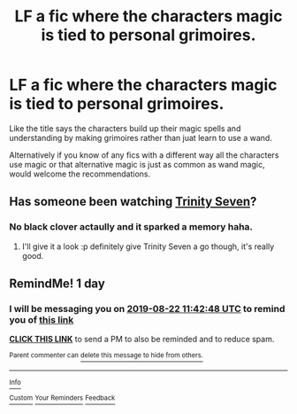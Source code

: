 #+TITLE: LF a fic where the characters magic is tied to personal grimoires.

* LF a fic where the characters magic is tied to personal grimoires.
:PROPERTIES:
:Author: tonketape
:Score: 32
:DateUnix: 1566356870.0
:DateShort: 2019-Aug-21
:FlairText: What's That Fic?
:END:
Like the title says the characters build up their magic spells and understanding by making grimoires rather than juat learn to use a wand.

Alternatively if you know of any fics with a different way all the characters use magic or that alternative magic is just as common as wand magic, would welcome the recommendations.


** Has someone been watching [[https://myanimelist.net/anime/25157/Trinity_Seven][Trinity Seven]]?
:PROPERTIES:
:Author: 7ootles
:Score: 2
:DateUnix: 1566364382.0
:DateShort: 2019-Aug-21
:END:

*** No black clover actaully and it sparked a memory haha.
:PROPERTIES:
:Author: tonketape
:Score: 2
:DateUnix: 1566364455.0
:DateShort: 2019-Aug-21
:END:

**** I'll give it a look :p definitely give Trinity Seven a go though, it's really good.
:PROPERTIES:
:Author: 7ootles
:Score: 1
:DateUnix: 1566364520.0
:DateShort: 2019-Aug-21
:END:


** RemindMe! 1 day
:PROPERTIES:
:Author: PlantPoop
:Score: 1
:DateUnix: 1566387768.0
:DateShort: 2019-Aug-21
:END:

*** I will be messaging you on [[http://www.wolframalpha.com/input/?i=2019-08-22%2011:42:48%20UTC%20To%20Local%20Time][*2019-08-22 11:42:48 UTC*]] to remind you of [[https://np.reddit.com/r/HPfanfiction/comments/ctawt5/lf_a_fic_where_the_characters_magic_is_tied_to/exkfk5n/][*this link*]]

[[https://np.reddit.com/message/compose/?to=RemindMeBot&subject=Reminder&message=%5Bhttps%3A%2F%2Fwww.reddit.com%2Fr%2FHPfanfiction%2Fcomments%2Fctawt5%2Flf_a_fic_where_the_characters_magic_is_tied_to%2Fexkfk5n%2F%5D%0A%0ARemindMe%21%202019-08-22%2011%3A42%3A48][*CLICK THIS LINK*]] to send a PM to also be reminded and to reduce spam.

^{Parent commenter can} [[https://np.reddit.com/message/compose/?to=RemindMeBot&subject=Delete%20Comment&message=Delete%21%20ctawt5][^{delete this message to hide from others.}]]

--------------

[[https://np.reddit.com/r/RemindMeBot/comments/c5l9ie/remindmebot_info_v20/][^{Info}]]

[[https://np.reddit.com/message/compose/?to=RemindMeBot&subject=Reminder&message=%5BLink%20or%20message%20inside%20square%20brackets%5D%0A%0ARemindMe%21%20Time%20period%20here][^{Custom}]]
[[https://np.reddit.com/message/compose/?to=RemindMeBot&subject=List%20Of%20Reminders&message=MyReminders%21][^{Your Reminders}]]
[[https://np.reddit.com/message/compose/?to=Watchful1&subject=Feedback][^{Feedback}]]
:PROPERTIES:
:Author: RemindMeBot
:Score: 1
:DateUnix: 1566387799.0
:DateShort: 2019-Aug-21
:END:

